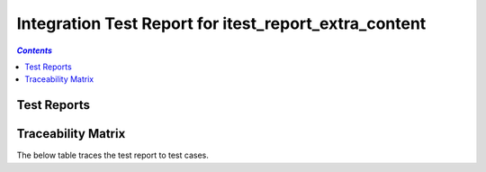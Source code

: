 .. _integration_test_report_itest_report_extra_content:

======================================================
Integration Test Report for itest_report_extra_content
======================================================


.. contents:: `Contents`
    :depth: 2
    :local:


Test Reports
============

.. item:: REPORT_ITEST-FIRST_TEST Test report for ITEST-FIRST_TEST
    :fails: ITEST-FIRST_TEST

    Test result: Fail

    .. note::
        This note is defined in ``doc/source/extra_content.yml`` and linked to ``doc/source/robot/example.robot`` in the ``Metadata`` section as shown in the snippet below:

        .. code-block::

           Metadata         Report Info File    ../extra_content.yml


.. item:: REPORT_ITEST-AN_UNLINKED_TEST Test report for ITEST-AN_UNLINKED_TEST
    :passes: ITEST-AN_UNLINKED_TEST

    Test result: Pass

.. item:: REPORT_ITEST-ANOTHER_TEST Test report for ITEST-ANOTHER_TEST
    :passes: ITEST-ANOTHER_TEST

    Test result: Pass

    Extra content defined in `this YAML file`_, thanks to the feature :ref:`content`.

    .. _this YAML file: https://github.com/melexis/xunit2rst/blob/master/doc/source/extra_content.yml


Traceability Matrix
===================

The below table traces the test report to test cases.

.. item-matrix:: Linking these integration test reports to integration test cases
    :source: REPORT_ITEST-
    :target: ITEST-
    :sourcetitle: Integration test report
    :targettitle: Integration test specification
    :type: fails passes skipped
    :stats:
    :group: top
    :nocaptions:
